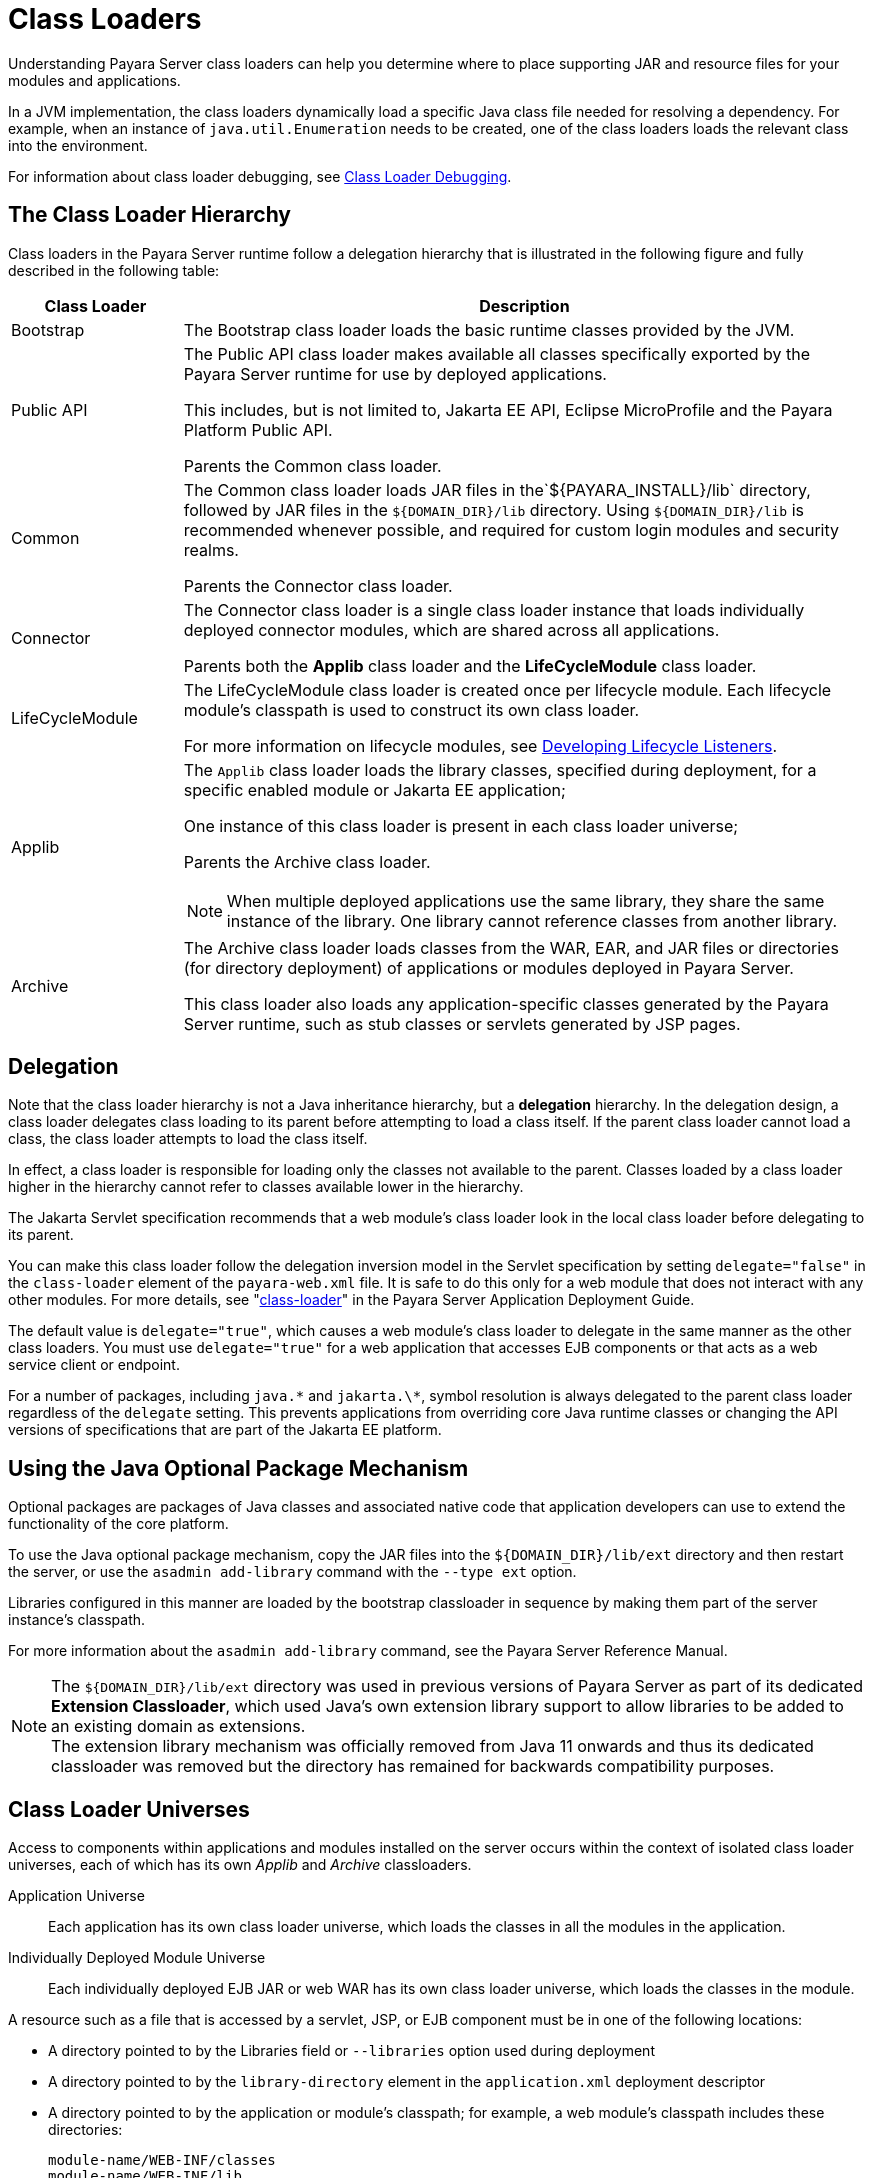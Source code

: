 [[class-loaders]]
= Class Loaders

Understanding Payara Server class loaders can help you determine where to place supporting JAR and resource files for your modules and applications.

In a JVM implementation, the class loaders dynamically load a specific Java class file needed for resolving a dependency. For example, when an instance of
`java.util.Enumeration` needs to be created, one of the class loaders loads the relevant class into the environment.

For information about class loader debugging, see xref:docs:application-development-guide:debugging-apps.adoc#class-loader-debugging[Class Loader Debugging].

[[the-class-loader-hierarchy]]
== The Class Loader Hierarchy

Class loaders in the Payara Server runtime follow a delegation hierarchy that is illustrated in the following figure and fully described in the following table:

[width="100%",cols="20%,80%a",options="header",]
|===
|Class Loader |Description

|Bootstrap 
|The Bootstrap class loader loads the basic runtime classes provided by the JVM.

|Public API 
|The Public API class loader makes available all classes specifically exported by the Payara Server runtime for use by deployed applications.

This includes, but is not limited to, Jakarta EE API, Eclipse MicroProfile and the Payara Platform Public API.

Parents the Common class loader.

|Common 
|The Common class loader loads JAR files in the`${PAYARA_INSTALL}/lib` directory, followed by JAR files in the `${DOMAIN_DIR}/lib` directory. Using `${DOMAIN_DIR}/lib` is recommended whenever possible, and required for custom login modules and security realms.

Parents the Connector class loader.

|Connector 
|The Connector class loader is a single class loader instance that loads individually deployed connector modules, which are shared across all applications.

Parents both the *Applib* class loader and the *LifeCycleModule* class loader.

|LifeCycleModule 
|The LifeCycleModule class loader is created once per lifecycle module. Each lifecycle module's classpath is used to construct its own class loader.

For more information on lifecycle modules, see xref:docs:application-development-guide:lifecycle-listeners.adoc#developing-lifecycle-listeners[Developing Lifecycle Listeners].

|Applib
|The `Applib` class loader loads the library classes, specified during deployment, for a specific enabled module or Jakarta EE application;

One instance of this class loader is present in each class loader universe;

Parents the Archive class loader.

NOTE: When multiple deployed applications use the same library, they share the same instance of the library. One library cannot reference classes from another library.

|Archive 
|The Archive class loader loads classes from the WAR, EAR, and JAR files or directories (for directory deployment) of applications
or modules deployed in Payara  Server.

This class loader also loads any application-specific classes generated by the Payara Server runtime, such as stub classes or servlets generated by JSP pages.
|===

[[delegation]]
== Delegation

Note that the class loader hierarchy is not a Java inheritance hierarchy, but a *delegation* hierarchy. In the delegation design, a class loader delegates class loading to its parent  before attempting to load a class itself. If the parent class loader cannot load a class, the class loader attempts to load the class itself.

In effect, a class loader is responsible for loading only the classes not available to the parent. Classes loaded by a class loader higher in the hierarchy cannot refer to classes available lower in the hierarchy.

The Jakarta Servlet specification recommends that a web module's class loader look in the local class loader before delegating to its parent.

You can make this class loader follow the delegation inversion model in the Servlet specification by setting `delegate="false"` in the `class-loader`
element of the `payara-web.xml` file. It is safe to do this only for a web module that does not interact with any other modules. For more details,
see "xref:docs:application-deployment-guide:dd-elements.adoc#class-loader[class-loader]" in the Payara Server Application Deployment Guide.

The default value is `delegate="true"`, which causes a web module's class loader to delegate in the same manner as the other class loaders.
You must use `delegate="true"` for a web application that accesses EJB components or that acts as a web service client or endpoint.

For a number of packages, including `java.\*` and `jakarta.\*`, symbol resolution is always delegated to the parent class loader regardless of the `delegate` setting. This prevents applications from overriding core Java runtime classes or changing the API versions of specifications that are part of the Jakarta EE platform.

[[using-the-java-optional-package-mechanism]]
== Using the Java Optional Package Mechanism

Optional packages are packages of Java classes and associated native code that application developers can use to extend the functionality of the core platform.

To use the Java optional package mechanism, copy the JAR files into the `${DOMAIN_DIR}/lib/ext` directory and then restart the server, or use the `asadmin add-library` command with the `--type ext` option.

Libraries configured in this manner are loaded by the bootstrap classloader in sequence by making them part of the server instance's classpath.

For more information about the `asadmin add-library` command, see the Payara Server Reference Manual.

NOTE: The `${DOMAIN_DIR}/lib/ext` directory was used in previous versions of Payara Server as part of its dedicated *Extension Classloader*, which used Java's own extension library support to allow libraries to be added to an existing domain as extensions. +
The extension library mechanism was officially removed from Java 11 onwards and thus its dedicated classloader was removed but the directory has remained for backwards compatibility purposes.

[[class-loader-universes]]
== Class Loader Universes

Access to components within applications and modules installed on the server occurs within the context of isolated class loader universes, each of which has its own _Applib_ and _Archive_ classloaders.

Application Universe:: Each application has its own class loader universe, which loads the classes in all the modules in the application.

Individually Deployed Module Universe:: Each individually deployed EJB JAR or web WAR has its own class loader universe, which loads the classes in the module.

A resource such as a file that is accessed by a servlet, JSP, or EJB component must be in one of the following locations:

* A directory pointed to by the Libraries field or `--libraries` option used during deployment
* A directory pointed to by the `library-directory` element in the `application.xml` deployment descriptor
* A directory pointed to by the application or module's classpath; for example, a web module's classpath includes these directories:
+
[source,text]
----
module-name/WEB-INF/classes
module-name/WEB-INF/lib
----

[[application-specific-class-loading]]
== Application-Specific Class Loading

You can specify module or application-specific library classes in one of the following ways:

* Use the Administration Console. Open the _Applications_ component, then go to the page for the type of application or module. Select the _Deploy_ button. Type the comma-separated paths in the _Libraries_ field.

* Use the `asadmin deploy` command with the `--libraries` option and specify comma-separated paths. For more details, see the xref:docs:reference-manual:deploy.adoc[Payara Server Reference Manual].

* Use the `asadmin add-library` command with the `--type app` option. For details, see the xref:docs:reference-manual:add-library.adoc[add-library].

NOTE: None of these alternatives apply to application clients. For more information, see xref:docs:application-development-guide:java-clients.adoc#using-libraries-with-application-clients[Using Libraries with Application Clients].

You can update a library JAR file using dynamic reloading or by restarting (disabling and re-enabling) a module or application. To add or remove library JAR files, you can redeploy the module or application. Application libraries are included in the _Applib_ class loader. Paths to libraries can be relative or absolute.

A relative path is relative to `${DOMAIN_DIR}/lib/applibs`. If the path is absolute, the path must be accessible to the domain administration server (DAS). Payara Server automatically synchronizes these libraries to all remote instances when a cluster or deployment group is restarted. However,
libraries specified by absolute paths are not guaranteed to be synchronized.

TIP: You can also use application-specific class loading to access different versions of a library from different applications.

If multiple applications or modules refer to the same libraries, classes in those libraries are automatically shared. This can reduce the memory footprint and allow sharing of static information. However, applications or modules using application-specific libraries are not portable.

NOTE: If you see an access control error message when you try to use a library, you may need to grant permission to the library in the
`server.policy` file. For more information, see xref:securing-apps.adoc#changing-permissions-for-an-application[Changing Permissions for an Application].

[[circumventing-class-loader-isolation]]
== Circumventing Class Loader Isolation

Since each application or individually deployed module class loader universe is isolated, an application or module cannot load classes from another application or module. This prevents two similarly named classes in different applications or modules from interfering with each other.

To circumvent this limitation for libraries, utility classes, or individually deployed modules accessed by more than one application, you can include the relevant path to the required classes in one of these ways:

[[using-the-common-class-loader]]
=== Using the Common Class Loader

To use the Common class loader, copy the JAR files into the `${DOMAIN_DIR}/lib` or `${PAYARA_INSTALL}/lib` directory and restart the server, or use the `asadmin add-library` command with the `--type common` option. For more information about the `asadmin add-library` command,
see the Payara Server Reference Manual.

Using the Common class loader makes an application or module accessible to all applications or modules deployed on servers that share the same configuration. However, this accessibility does not extend to application clients. For more information, see xref:docs:application-development-guide:java-clients.adoc#using-libraries-with-application-clients[Using Libraries with Application Clients].

For example, using the Common class loader is the recommended way of adding JDBC drivers to a Payara Server domain. For configurations of supported and other drivers, see "xref:docs:administration-guide:jdbc.adoc#configuration-specifics-for-jdbc-drivers[Configuration Specifics for JDBC Drivers]" in the Payara Server Administration Guide.

[[packaging-the-client-jar-for-one-application-in-another-application]]
=== Packaging the Client JAR for One Application in Another Application

By packaging the client JAR for one application in a second application, you allow an EJB or web component in the second application
to call an EJB component in the first (dependent) application, without making either of them accessible to any other application or module.

As an alternative for a production environment, you can have the Common class loader load the client JAR of the dependent application as
described in xref:docs:application-development-guide:class-loaders.adoc#using-the-common-class-loader[Using the Common Class Loader].

[[to-package-the-client-jar-for-one-application-in-another-application]]
=== To Package the Client JAR for One Application in Another Application

. Deploy the dependent application.

. Add the dependent application's client JAR file to the calling application.

* For a calling EJB component, add the client JAR file at the same level as the EJB component. Then add a `Class-Path` entry to the `MANIFEST.MF` file of the calling EJB component.
* For a calling web component, add the client JAR file under the `WEB-INF/lib` directory.
+
If you need to package the client JAR with both the EJB and web components, set `delegate="true"` attribute in the `class-loader` element of the `payara-web.xml` file.
+
This changes the Web class loader so that it follows the standard class loader delegation model and delegates to its parent before attempting to load a class itself.
+
For most applications, packaging the client JAR file with the calling EJB component is sufficient. You do not need to package the client JAR file with both the EJB and web components unless the web component is directly calling the EJB component in the dependent application.

. Deploy the "client" application. The calling EJB or web component must specify in its `glassfish-ejb-jar.xml` or `payara-web.xml` file the JNDI name of the EJB component in the dependent application. Using an `ejb-link` mapping does not work when the EJB component being called resides in another application.
+
TIP: You do not need to restart the server instance.
